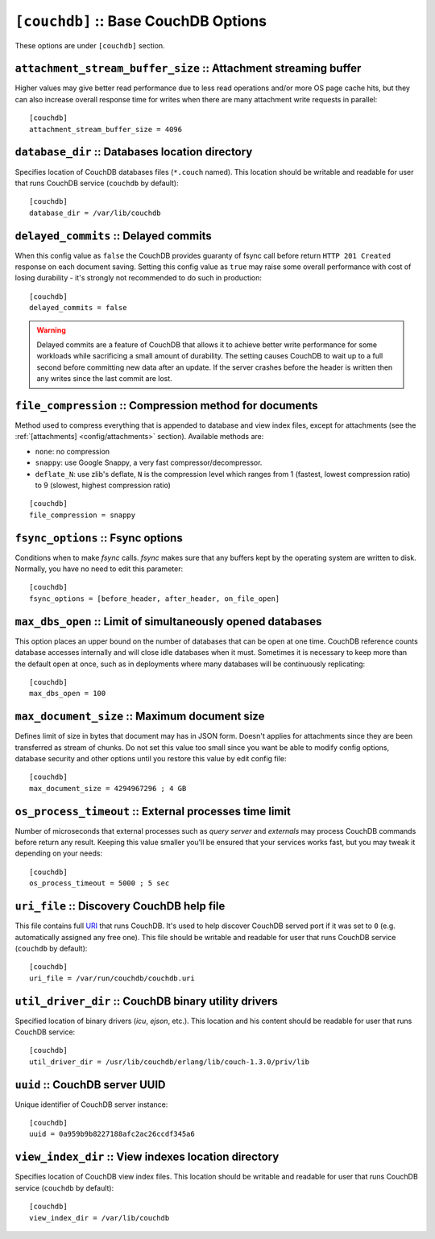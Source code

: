 .. Licensed under the Apache License, Version 2.0 (the "License"); you may not
.. use this file except in compliance with the License. You may obtain a copy of
.. the License at
..
..   http://www.apache.org/licenses/LICENSE-2.0
..
.. Unless required by applicable law or agreed to in writing, software
.. distributed under the License is distributed on an "AS IS" BASIS, WITHOUT
.. WARRANTIES OR CONDITIONS OF ANY KIND, either express or implied. See the
.. License for the specific language governing permissions and limitations under
.. the License.

.. highlight:: ini

.. _config/couchdb:

``[couchdb]`` :: Base CouchDB Options
=====================================

These options are under ``[couchdb]`` section.


.. _config/couchdb/attachment_stream_buffer_size:

``attachment_stream_buffer_size`` :: Attachment streaming buffer
----------------------------------------------------------------

Higher values may give better read performance due to less read operations
and/or more OS page cache hits, but they can also increase overall response
time for writes when there are many attachment write requests in parallel::

  [couchdb]
  attachment_stream_buffer_size = 4096


.. _config/couchdb/database_dir:

``database_dir`` :: Databases location directory
------------------------------------------------

Specifies location of CouchDB databases files (``*.couch`` named). This location
should be writable and readable for user that runs CouchDB service (``couchdb``
by default)::

  [couchdb]
  database_dir = /var/lib/couchdb


.. _config/couchdb/delayed_commits:

``delayed_commits`` :: Delayed commits
--------------------------------------

When this config value as ``false`` the CouchDB provides guaranty of fsync call
before return ``HTTP 201 Created`` response on each document saving. Setting
this config value as ``true`` may raise some overall performance with cost of
losing durability - it's strongly not recommended to do such in production::

  [couchdb]
  delayed_commits = false

.. warning::

   Delayed commits are a feature of CouchDB that allows it to achieve better
   write performance for some workloads while sacrificing a small amount of
   durability. The setting causes CouchDB to wait up to a full second before
   committing new data after an update. If the server crashes before the header
   is written then any writes since the last commit are lost.


.. _config/couchdb/file_compression:

``file_compression`` :: Compression method for documents
-----------------------------------------------------------

.. versionchanged:: 1.2 Added `Google Snappy`_ compression algorithm

Method used to compress everything that is appended to database and view index
files, except for attachments (see the :ref:`[attachments] <config/attachments>`
section). Available methods are:

* ``none``: no compression
* ``snappy``: use Google Snappy, a very fast compressor/decompressor.
* ``deflate_N``: use zlib's deflate, ``N`` is the compression level which ranges
  from 1 (fastest, lowest compression ratio) to 9 (slowest, highest compression
  ratio)

::

  [couchdb]
  file_compression = snappy

.. _Google Snappy: http://code.google.com/p/snappy/


.. _config/couchdb/fsync_options:

``fsync_options`` :: Fsync options
----------------------------------

Conditions when to make `fsync` calls. `fsync` makes sure that any buffers kept
by the operating system are written to disk. Normally, you have no need to edit
this parameter::

  [couchdb]
  fsync_options = [before_header, after_header, on_file_open]


.. _config/couchdb/max_dbs_open:

``max_dbs_open`` :: Limit of simultaneously opened databases
------------------------------------------------------------

This option places an upper bound on the number of databases that can be open at
one time. CouchDB reference counts database accesses internally and will close
idle databases when it must. Sometimes it is necessary to keep more than the
default open at once, such as in deployments where many databases will be
continuously replicating::

  [couchdb]
  max_dbs_open = 100


.. _config/couchdb/max_document_size:

``max_document_size`` :: Maximum document size
----------------------------------------------

.. versionchanged:: 1.3 This option now actually works.

Defines limit of size in bytes that document may has in JSON form. Doesn't
applies for attachments since they are been transferred as stream of chunks.
Do not set this value too small since you want be able to modify config options,
database security and other options until you restore this value by edit config
file::

  [couchdb]
  max_document_size = 4294967296 ; 4 GB


.. _config/couchdb/os_process_timeout:

``os_process_timeout`` :: External processes time limit
-------------------------------------------------------

Number of microseconds that external processes such as `query server` and
`externals` may process CouchDB commands before return any result. Keeping
this value smaller you'll be ensured that your services works fast, but you may
tweak it depending on your needs::

  [couchdb]
  os_process_timeout = 5000 ; 5 sec


.. _config/couchdb/uri_file:

``uri_file`` :: Discovery CouchDB help file
-------------------------------------------

This file contains full `URI`_ that runs CouchDB. It's used to help discover
CouchDB served port if it was set to ``0`` (e.g. automatically assigned any
free one). This file should be writable and readable for user that runs CouchDB
service (``couchdb`` by default)::

  [couchdb]
  uri_file = /var/run/couchdb/couchdb.uri

.. _URI: http://en.wikipedia.org/wiki/URI


.. _config/couchdb/util_driver_dir:

``util_driver_dir`` :: CouchDB binary utility drivers
-----------------------------------------------------

Specified location of binary drivers (`icu`, `ejson`, etc.). This location and
his content should be readable for user that runs CouchDB service::

  [couchdb]
  util_driver_dir = /usr/lib/couchdb/erlang/lib/couch-1.3.0/priv/lib


.. _config/couchdb/uuid:

``uuid`` :: CouchDB server UUID
-------------------------------

.. versionadded:: 1.3

Unique identifier of CouchDB server instance::

  [couchdb]
  uuid = 0a959b9b8227188afc2ac26ccdf345a6


.. _config/couchdb/view_index_dir:

``view_index_dir`` :: View indexes location directory
-----------------------------------------------------

Specifies location of CouchDB view index files. This location should be writable
and readable for user that runs CouchDB service (``couchdb`` by default)::

  [couchdb]
  view_index_dir = /var/lib/couchdb

